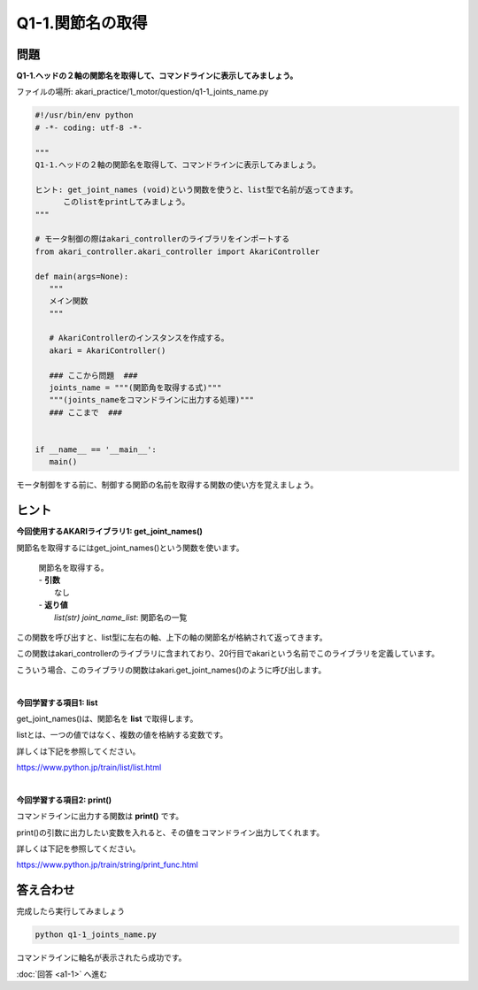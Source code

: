 .. highlight:: python
   :linenothreshold: 10

******************************
Q1-1.関節名の取得
******************************


問題
========

**Q1-1.ヘッドの２軸の関節名を取得して、コマンドラインに表示してみましょう。**

ファイルの場所: akari_practice/1_motor/question/q1-1_joints_name.py

.. code-block:: python

   #!/usr/bin/env python
   # -*- coding: utf-8 -*-

   """
   Q1-1.ヘッドの２軸の関節名を取得して、コマンドラインに表示してみましょう。

   ヒント: get_joint_names (void)という関数を使うと、list型で名前が返ってきます。
         このlistをprintしてみましょう。
   """

   # モータ制御の際はakari_controllerのライブラリをインポートする
   from akari_controller.akari_controller import AkariController

   def main(args=None):
      """
      メイン関数
      """

      # AkariControllerのインスタンスを作成する。
      akari = AkariController()

      ### ここから問題  ###
      joints_name = """(関節角を取得する式)"""
      """(joints_nameをコマンドラインに出力する処理)"""
      ### ここまで  ###


   if __name__ == '__main__':
      main()

モータ制御をする前に、制御する関節の名前を取得する関数の使い方を覚えましょう。

ヒント
========

**今回使用するAKARIライブラリ1: get_joint_names()**

関節名を取得するにはget_joint_names()という関数を使います。

   .. function:: list(str) **get_joint_names** (void)
   | 関節名を取得する。
   | - **引数**
   |  なし
   | - **返り値**
   |  `list(str) joint_name_list`: 関節名の一覧

この関数を呼び出すと、list型に左右の軸、上下の軸の関節名が格納されて返ってきます。

この関数はakari_controllerのライブラリに含まれており、20行目でakariという名前でこのライブラリを定義しています。

こういう場合、このライブラリの関数はakari.get_joint_names()のように呼び出します。


|
**今回学習する項目1: list**

get_joint_names()は、関節名を **list** で取得します。

listとは、一つの値ではなく、複数の値を格納する変数です。

詳しくは下記を参照してください。

https://www.python.jp/train/list/list.html


|
**今回学習する項目2: print()**

コマンドラインに出力する関数は **print()** です。

print()の引数に出力したい変数を入れると、その値をコマンドライン出力してくれます。

詳しくは下記を参照してください。

https://www.python.jp/train/string/print_func.html


答え合わせ
================
完成したら実行してみましょう

.. code-block:: bash

   python q1-1_joints_name.py

コマンドラインに軸名が表示されたら成功です。

:doc:`回答 <a1-1>` へ進む

